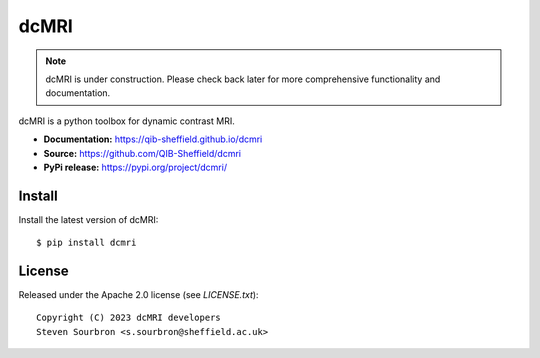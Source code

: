 dcMRI
=====

.. note::

   dcMRI is under construction. Please check back later for more comprehensive functionality and documentation.


dcMRI is a python toolbox for dynamic contrast MRI.

- **Documentation:** https://qib-sheffield.github.io/dcmri
- **Source:** https://github.com/QIB-Sheffield/dcmri
- **PyPi release:** https://pypi.org/project/dcmri/


Install
-------

Install the latest version of dcMRI::

    $ pip install dcmri


License
-------

Released under the Apache 2.0 license (see `LICENSE.txt`)::

   Copyright (C) 2023 dcMRI developers
   Steven Sourbron <s.sourbron@sheffield.ac.uk>